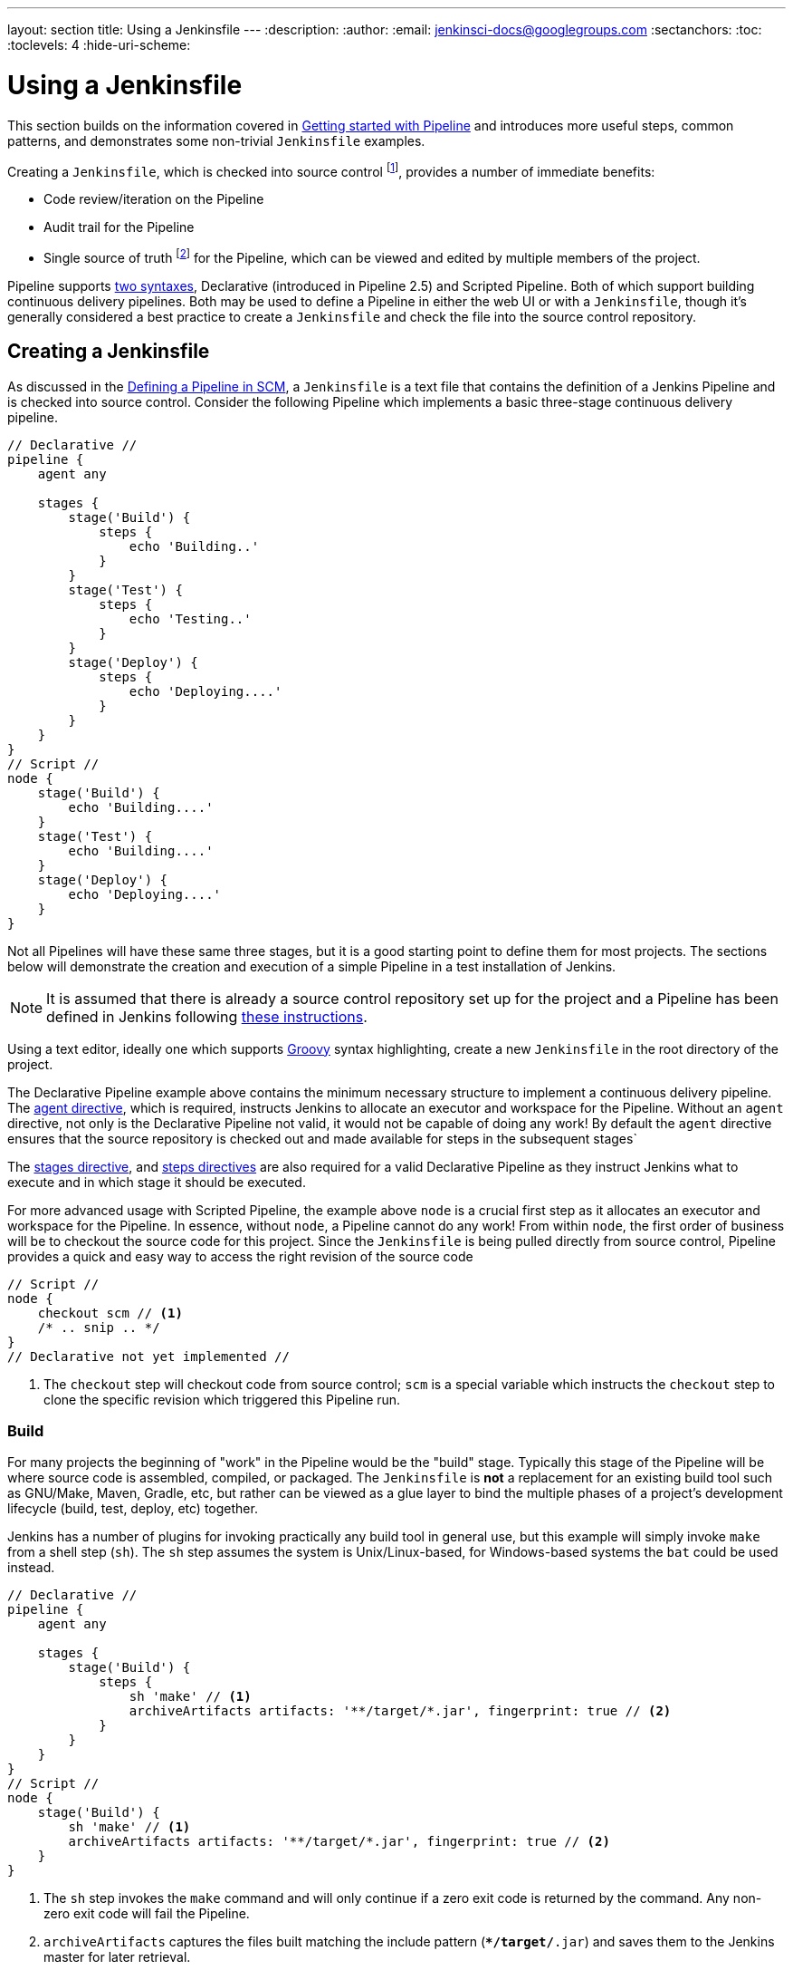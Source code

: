 ---
layout: section
title: Using a Jenkinsfile
---
ifdef::backend-html5[]
:description:
:author:
:email: jenkinsci-docs@googlegroups.com
:sectanchors:
:toc:
:toclevels: 4
:hide-uri-scheme:
endif::[]


= Using a Jenkinsfile

This section builds on the information covered in
link:../getting-started[Getting started with Pipeline]
and introduces more useful steps, common patterns, and demonstrates some
non-trivial `Jenkinsfile` examples.

Creating a `Jenkinsfile`, which is checked into source control
footnoteref:[scm, https://en.wikipedia.org/wiki/Source_control_management],
provides a number of immediate benefits:

* Code review/iteration on the Pipeline
* Audit trail for the Pipeline
* Single source of truth
  footnote:[https://en.wikipedia.org/wiki/Single_Source_of_Truth]
  for the Pipeline, which can be viewed and edited by multiple members of the project.

Pipeline supports link:../syntax[two syntaxes], Declarative (introduced in
Pipeline 2.5) and Scripted Pipeline. Both of which support building continuous
delivery pipelines. Both may be used to define a Pipeline in either the web UI
or with a `Jenkinsfile`, though it's generally considered a best practice to
create a `Jenkinsfile` and check the file into the source control repository.


== Creating a Jenkinsfile

As discussed in the
link:../getting-started#defining-a-pipeline-in-scm[Defining a Pipeline in SCM],
a `Jenkinsfile` is a text file that contains the definition of a Jenkins
Pipeline and is checked into source control. Consider the following Pipeline
which implements a basic three-stage continuous delivery pipeline.

[pipeline]
----
// Declarative //
pipeline {
    agent any

    stages {
        stage('Build') {
            steps {
                echo 'Building..'
            }
        }
        stage('Test') {
            steps {
                echo 'Testing..'
            }
        }
        stage('Deploy') {
            steps {
                echo 'Deploying....'
            }
        }
    }
}
// Script //
node {
    stage('Build') {
        echo 'Building....'
    }
    stage('Test') {
        echo 'Building....'
    }
    stage('Deploy') {
        echo 'Deploying....'
    }
}
----

Not all Pipelines will have these same three stages, but it is a good starting
point to define them for most projects. The sections below will demonstrate the
creation and execution of a simple Pipeline in a test installation of Jenkins.

[NOTE]
====
It is assumed that there is already a source control repository set up for
the project and a Pipeline has been defined in Jenkins following
<<getting-started#defining-a-pipeline-in-scm, these instructions>>.
====

Using a text editor, ideally one which supports
link:http://groovy-lang.org[Groovy]
syntax highlighting, create a new `Jenkinsfile` in the root directory of the
project.

[role=declarative-pipeline]
The Declarative Pipeline example above contains the minimum necessary structure
to implement a continuous delivery pipeline. The <<syntax#agent, agent
directive>>, which is required, instructs Jenkins to allocate an executor and
workspace for the Pipeline. Without an `agent` directive, not only is the
Declarative Pipeline not valid, it would not be capable of doing any work! By
default the `agent` directive ensures that the source repository is checked out
and made available for steps in the subsequent stages`

The <<syntax#stages, stages directive>>, and <<syntax#steps, steps directives>>
are also required for a valid Declarative Pipeline as they instruct Jenkins
what to execute and in which stage it should be executed.

[role=scripted-pipeline]
====
For more advanced usage with Scripted Pipeline, the example above `node` is
a crucial first step as it allocates an executor and workspace for the Pipeline.
In essence, without `node`, a Pipeline cannot do any work! From within `node`,
the first order of business will be to checkout the source code for this
project.  Since the `Jenkinsfile` is being pulled directly from source control,
Pipeline provides a quick and easy way to access the right revision of the
source code

[pipeline]
----
// Script //
node {
    checkout scm // <1>
    /* .. snip .. */
}
// Declarative not yet implemented //
----
<1> The `checkout` step will checkout code from source control; `scm` is a
special variable which instructs the `checkout` step to clone the specific
revision which triggered this Pipeline run.
====


=== Build

For many projects the beginning of "work" in the Pipeline would be the "build"
stage. Typically this stage of the Pipeline will be where source code is
assembled, compiled, or packaged. The `Jenkinsfile` is *not* a replacement for an
existing build tool such as GNU/Make, Maven, Gradle, etc, but rather can be
viewed as a glue layer to bind the multiple phases of a project's development
lifecycle (build, test, deploy, etc) together.

Jenkins has a number of plugins for invoking practically any build tool in
general use, but this example will simply invoke `make` from a shell step
(`sh`).  The `sh` step assumes the system is Unix/Linux-based, for
Windows-based systems the `bat` could be used instead.

[pipeline]
----
// Declarative //
pipeline {
    agent any

    stages {
        stage('Build') {
            steps {
                sh 'make' // <1>
                archiveArtifacts artifacts: '**/target/*.jar', fingerprint: true // <2>
            }
        }
    }
}
// Script //
node {
    stage('Build') {
        sh 'make' // <1>
        archiveArtifacts artifacts: '**/target/*.jar', fingerprint: true // <2>
    }
}
----
<1> The `sh` step invokes the `make` command and will only continue if a
zero exit code is returned by the command. Any non-zero exit code will fail the
Pipeline.
<2> `archiveArtifacts` captures the files built matching the include pattern
(`**/target/*.jar`) and saves them to the Jenkins master for later retrieval.


[TIP]
====
Archiving artifacts is not a substitute for using external artifact
repositories such as Artifactory or Nexus and should be considered only for
basic reporting and file archival.
====


=== Test

Running automated tests is a crucial component of any successful continuous
delivery process. As such, Jenkins has a number of test recording, reporting,
and visualization facilities provided by a
link:https://plugins.jenkins.io/?labels=report[number of plugins].
At a fundamental level, when there are test failures, it is useful to have
Jenkins record the failures for reporting and visualization in the web UI.  The
example below uses the `junit` step, provided by the
plugin:junit[JUnit plugin].

In the example below, if tests fail, the Pipeline is marked "unstable", as
denoted by a yellow ball in the web UI. Based on the recorded test reports,
Jenkins can also provide historical trend analysis and visualization.

[pipeline]
----
// Declarative //
pipeline {
    agent any

    stages {
        stage('Test') {
            steps {
                /* `make check` returns non-zero on test failures,
                * using `true` to allow the Pipeline to continue nonetheless
                */
                sh 'make check || true' // <1>
                junit '**/target/*.xml' // <2>
            }
        }
    }
}
// Script //
node {
    /* .. snip .. */
    stage('Test') {
        /* `make check` returns non-zero on test failures,
         * using `true` to allow the Pipeline to continue nonetheless
         */
        sh 'make check || true' // <1>
        junit '**/target/*.xml' // <2>
    }
    /* .. snip .. */
}
----
<1> Using an inline shell conditional (`sh 'make || true'`) ensures that the
`sh` step always sees a zero exit code, giving the `junit` step the opportunity
to capture and process the test reports. Alternative approaches to this are
covered in more detail in the <<handling-failure>> section below.
<2> `junit` captures and associates the JUnit XML files matching the inclusion
pattern (`**/target/*.xml`).


=== Deploy

Deployment can imply a variety of steps, depending on the project or
organization requirements, and may be anything from publishing built artifacts
to an Artifactory server, to pushing code to a production system.

At this stage of the example Pipeline, both the "Build" and "Test" stages have
successfully executed. In essense, the "Deploy" stage will only execute
assuming previous stages completed successfully, otherwise the Pipeline would
have exited early.

[pipeline]
----
// Declarative //
pipeline {
    agent any

    stages {
        stage('Deploy') {
            when {
              expression {
                currentBuild.result == null || currentBuild.result == 'SUCCESS' // <1>
              }
            }
            steps {
                sh 'make publish'
            }
        }
    }
}
// Script //
node {
    /* .. snip .. */
    stage('Deploy') {
        if (currentBuild.result == null || currentBuild.result == 'SUCCESS') { // <1>
            sh 'make publish'
        }
    }
    /* .. snip .. */
}
----
<1> Accessing the `currentBuild.result` variable allows the Pipeline to
determine if there were any test failures. In which case, the value would be
`UNSTABLE`.

Assuming everything has executed successfully in the example Jenkins Pipeline,
each successful Pipeline run will have associated build artifacts archived,
test results reported upon and the full console output all in Jenkins.

[role=scripted-pipeline]
A Scripted Pipeline can include conditional tests (shown above), loops,
try/catch/finally blocks and even functions. The next section will cover this
advanced Scripted Pipeline syntax in more detail.


== Working with your Jenkinsfile

The following sections provide details about handling:

* specific Pipeline syntax in your `Jenkinsfile` and
* features and functionality of Pipeline syntax which are essential in building
  your application or Pipeline project.


=== String interpolation

Jenkins Pipeline uses rules identical to link:http://groovy-lang.org[Groovy] for
string interpolation. Groovy's String interpolation support can be confusing to
many newcomers to the language. While Groovy supports declaring a string with
either single quotes, or double quotes, for example:

[source,groovy]
----
def singlyQuoted = 'Hello'
def doublyQuoted = "World"
----

Only the latter string will support the dollar-sign (`$`) based string
interpolation, for example:

[source,groovy]
----
def username = 'Jenkins'
echo 'Hello Mr. ${username}'
echo "I said, Hello Mr. ${username}"
----

Would result in:

[source]
----
Hello Mr. ${username}
I said, Hello Mr. Jenkins
----

Understanding how to use string interpolation is vital for using some of
Pipeline's more advanced features.


=== Using environment variables

Jenkins Pipeline exposes environment variables via the global variable `env`,
which is available from anywhere within a `Jenkinsfile`. The full list of
environment variables accessible from within Jenkins Pipeline is documented at
link:http://localhost:8080/pipeline-syntax/globals#env[localhost:8080/pipeline-syntax/globals#env],
assuming a Jenkins master is running on `localhost:8080`, and includes:

BUILD_ID:: The current build ID, identical to BUILD_NUMBER for builds created in Jenkins versions 1.597+
JOB_NAME:: Name of the project of this build, such as "foo" or "foo/bar".
JENKINS_URL:: Full URL of Jenkins, such as http://example.com:port/jenkins/ (NOTE: only available if Jenkins URL set in "System Configuration")

Referencing or using these environment variables can be accomplished like
accessing any key in a Groovy
link:http://groovy-lang.org/syntax.html#_maps[Map],
for example:

[pipeline]
----
// Declarative //
pipeline {
    agent any
    stages {
        stage('Example') {
            steps {
                echo "Running ${env.BUILD_ID} on ${env.JENKINS_URL}"
            }
        }
    }
}
// Script //
node {
    echo "Running ${env.BUILD_ID} on ${env.JENKINS_URL}"
}
----


==== Setting environment variables

Setting an environment variable within a Jenkins Pipeline is accomplished
differently depending on whether Declarative or Scripted Pipeline is used.

Declarative Pipeline supports an <<syntax#environment, environment>>
directive, whereas users of Scripted Pipeline must use the `withEnv` step.

[pipeline]
----
// Declarative //
pipeline {
    agent any
    environment { // <1>
        CC = 'clang'
    }
    stages {
        stage('Example') {
            environment { // <2>
                DEBUG_FLAGS = '-g'
            }
            steps {
                sh 'printenv'
            }
        }
    }
}
// Script //
node {
    /* .. snip .. */
    withEnv(["PATH+MAVEN=${tool 'M3'}/bin"]) {
        sh 'mvn -B verify'
    }
}
----
<1> An `environment` directive used in the top-level `pipeline` block will
apply to all steps within the Pipeline.
<2> An `environment` directive defined within a `stage` will only apply the
given environment variables to steps within the `stage`.


=== Handling credentials

Credentials
link:/doc/book/using/using-credentials#configuring-credentials[configured in
Jenkins] can be handled in Pipelines for immediate use. Read more about using
credentials in Jenkins on the link:/doc/book/using/using-credentials[Using
credentials] page.


==== For secret text, usernames and passwords, and secret files

Jenkins' decalartive Pipeline syntax has the `credentials()` helper method (used
within the <<syntax#environment,`environment`>> directive) which supports
<<#secret-text,secret text>>, <<#usernames-and-passwords,username and
password>>, as well as <<#secret-files,secret file>> credentials. If you want to
handle other types of credentials, refer to the <<#for-other-credential-types,
For other credential types>> section (below).


===== Secret text

The following Pipeline code shows an example of how to create a Pipeline using
environment variables for secret text credentials.

In this example, two secret text credentials are assigned to separate
environment variables to access Amazon Web Services (AWS). These credentials
would have been configured in Jenkins with their respective credential IDs +
`jenkins-aws-secret-key-id` and `jenkins-aws-secret-access-key`.

[pipeline]
----
// Declarative //
pipeline {
    agent {
        // Define agent details here
    }
    environment {
        AWS_ACCESS_KEY_ID     = credentials('jenkins-aws-secret-key-id')
        AWS_SECRET_ACCESS_KEY = credentials('jenkins-aws-secret-access-key')
    }
    stages {
        stage('Example stage 1') {
            steps {
                // // <1>
            }
        }
        stage('Example stage 2') {
            steps {
                // // <2>
            }
        }
    }
}
// Script //
----
<1> You can reference the two credential environment variables (defined in this
Pipeline's <<syntax#environment,`environment`>> directive), within this stage's
steps using the syntax `$AWS_ACCESS_KEY_ID` and `$AWS_SECRET_ACCESS_KEY`. For
example, here you can authenticate to AWS using the secret text credentials
assigned to these credential variables. +
To maintain the security and anonymity of these credentials, if you attempt to
retrieve the value of these credential variables from within the Pipeline (e.g.
`echo $AWS_SECRET_ACCESS_KEY`), Jenkins only returns the value "`****`" to
prevent secret information from being written to the console output and any
logs. Any sensitive information in credential IDs themselves (such as usernames)
are also returned as "`****`" in the Pipeline run's output.
<2> In this Pipeline example, the credentials assigned to the two `AWS_...`
environment variables are scoped globally for the entire Pipeline, so these
credential variables could also be used in this stage's steps. If, however, the
`environment` directive in this Pipeline were moved to a specific stage (as is
the case in the <<#usernames-and-passwords,Usernames and passwords>> Pipeline
example below), then these `AWS_...` environment variables would only be scoped
to the steps in that stage.


===== Usernames and passwords

The following Pipeline code snippets show an example of how to create a Pipeline
using environment variables for username and password credentials.

In this example, username and password credentials are assigned to environment
variables to access a Bitbucket repository in a common account or team for your
organization; these credentials would have been configured in Jenkins with the
credential ID `jenkins-bitbucket-common-creds`.

When setting the credential environment variable in the <<syntax#environment,
`environment`>> directive:

[source,groovy]
----
environment {
    BITBUCKET_COMMON_CREDS = credentials('jenkins-bitbucket-common-creds')
}
----

this actually sets the following three environment variables:

* `BITBUCKET_COMMON_CREDS` - contains a username and a password separated by a
  colon in the format `username:password`.
* `BITBUCKET_COMMON_CREDS_USR` - an additional variable containing the username
  component only.
* `BITBUCKET_COMMON_CREDS_PSW` - an additional variable containing the password
  component only.

[NOTE]
====
By convention, variable names for environment variables are typically specified
in capital case, with individual words separated by underscores. You can,
however, specify any legitimate variable name using lower case characters. Bear
in mind that the additional environment variables created by the `credentials()`
method (above) will always be appended with `_USR` and `_PSW` (i.e. in the
format of an underscore followed by three capital letters).
====

The following code snippet shows the example Pipeline in its entirety:

[pipeline]
----
// Declarative //
pipeline {
    agent {
        // Define agent details here
    }
    stages {
        stage('Example stage 1') {
            environment {
                BITBUCKET_COMMON_CREDS = credentials('jenkins-bitbucket-common-creds')
            }
            steps {
                // // <1>
            }
        }
        stage('Example stage 2') {
            steps {
                // // <2>
            }
        }
    }
}
// Script //
----
<1> The following credential environment variables (defined in this Pipeline's
<<syntax#environment,`environment`>> directive) are available within this
stage's steps and can be referenced using the syntax:
* `$BITBUCKET_COMMON_CREDS`
* `$BITBUCKET_COMMON_CREDS_USR`
* `$BITBUCKET_COMMON_CREDS_PSW`

+
For example, here you can authenticate to Bitbucket with the username and
password assigned to these credential variables. +
To maintain the security and anonymity of these credentials, if you attempt to
retrieve the value of these credential variables from within the Pipeline, the
same behavior described in the <<#secret-text,Secret text>> example above
applies to these username and password credential variable types too.
<2> In this Pipeline example, the credentials assigned to the three
`COMMON_BITBUCKET_CREDS...` environment variables are scoped only to `Example
stage 1`, so these credential variables are not available for use in this
`Example stage 2` stage's steps. If, however, the `environment` directive in
this Pipeline were moved immediately within the <<syntax#declarative-pipeline,
`pipeline`>> block (as is the case in the <<#secret-text,Secret text>> Pipeline
example above), then these `COMMON_BITBUCKET_CREDS...` environment variables
would be scoped globally and could be used in any stage's steps.


===== Secret files

As far as Pipelines are concerned, secret files are handled in exactly the same
manner as secret text (<<#secret-text,above>>).

Essentially, the only difference between secret text and secret file credentials
are that for secret text, the credential itself is entered directly into Jenkins
whereas for a secret file, the credential is originally stored in a file which
is then uploaded to Jenkins.

Unlike secret text, secret files cater for credentials that are:

* too unwieldy to enter directly into Jenkins, and/or
* in binary format, such as a GPG file.


==== For other credential types

If you need to set credentials in a Pipeline for anything other than secret
text, usernames and passwords, or secret files
(<<#for-secret-text-usernames-and-passwords-and-secret-files,above>>) - i.e SSH
keys or certificates, then use Jenkins' *Snippet Generator* feature, which you
can access through Jenkins' classic UI.

To access the *Snippet Generator* for your Pipeline project/item:

. From the Jenkins home page (i.e. the Dashboard of Jenkins' classic UI), click
  the name of your Pipeline project/item.
. On the left, click *Pipeline Syntax* and ensure that the *Snippet Generator*
  link is in bold at the top-left. (If not, click its link.)
. From the *Sample Step* field, choose *withCredentials: Bind credentials to
  variables*.
. Under *Bindings*, click *Add* and choose from the dropdown:
  * *SSH User Private Key* - to handle
    link:http://www.snailbook.com/protocols.html[SSH public/private key pair
    credentials], from which you can specify:
  ** *Key File Variable* - the name of the environment variable that will be
     bound to these credentials. Jenkins actually assigns this temporary
     variable to the secure location of the private key file required in the SSH
     public/private key pair authentication process.
  ** *Passphrase Variable* ( _Optional_ ) - the name of the environment variable
     that will be bound to the
     link:https://tools.ietf.org/html/rfc4251#section-9.4.4[passphrase]
     associated with the SSH public/private key pair.
  ** *Username Variable* ( _Optional_ ) - the name of the environment variable
     that will be bound to username associated with the SSH public/private key
     pair.
  ** *Credentials* - choose the SSH public/private key credentials stored in
     Jenkins. The value of this field is the credential ID, which Jenkins writes
     out to the generated snippet.
  * *Certificate* - to handle link:https://tools.ietf.org/html/rfc7292[PKCS#12
    certificates], from which you can specify:
  ** *Keystore Variable* - the name of the environment variable that will be
     bound to these credentials. Jenkins actually assigns this temporary
     variable to the secure location of the certificate's keystore required in
     the certificate authentication process.
  ** *Password Variable* ( _Optional_ ) - the name of the environment variable
     that will be bound to the password associated with the certificate.
  ** *Alias Variable* ( _Optional_ ) - the name of the environment variable that
     will be bound to the unique alias associated with the certificate.
  ** *Credentials* - choose the certificate credentials stored in Jenkins. The
     value of this field is the credential ID, which Jenkins writes out to the
     generated snippet.
  * *Docker client certificate* - to handle Docker Host Certificate
    Authentication.
. Click *Generate Pipeline Script* and Jenkins generates a
  `withCredentials( ... ) { ... }` Pipeline step snippet for the credentials you
  specified, which you can then copy and paste into your Declarative or Scripted
  Pipeline code. +
  *Notes:*
  * The *Credentials* fields (above) show the names of credentials
  configured in Jenkins. However, these values are converted to credential IDs
  after clicking *Generate Pipeline Script*. [[withcredentials-script-examples]]
  * To combine more than one credential in a single `withCredentials( ... )
  { ... }` Pipeline step, see <<#combining-credentials-in-one-step,Combining
  credentials in one step>> (below) for details.

*SSH User Private Key example*

[source,groovy]
----
withCredentials(bindings: [sshUserPrivateKey(credentialsId: 'jenkins-ssh-key-for-abc', \
                                             keyFileVariable: 'SSH_KEY_FOR_ABC', \
                                             passphraseVariable: '', \
                                             usernameVariable: '')]) {
  // some block
}
----
The optional `passphraseVariable` and `usernameVariable` definitions can be
deleted in your final Pipeline code.

*Certificate example*

[source,groovy]
----
withCredentials(bindings: [certificate(aliasVariable: '', \
                                       credentialsId: 'jenkins-certificate-for-xyz', \
                                       keystoreVariable: 'CERTIFICATE_FOR_XYZ', \
                                       passwordVariable: 'XYZ-CERTIFICATE-PASSWORD')]) {
  // some block
}
----
The optional `aliasVariable` and `passwordVariable` variable definitions can be
deleted in your final Pipeline code.

The following code snippet shows an example Pipeline in its entirety, which
implements the *SSH User Private Key* and *Certificate* snippets above:

[pipeline]
----
// Declarative //
pipeline {
    agent {
        // define agent details
    }
    stages {
        stage('Example stage 1') {
            steps {
                withCredentials(bindings: [sshUserPrivateKey(credentialsId: 'jenkins-ssh-key-for-abc', \
                                                             keyFileVariable: 'SSH_KEY_FOR_ABC')]) {
                  // // <1>
                }
                withCredentials(bindings: [certificate(credentialsId: 'jenkins-certificate-for-xyz', \
                                                       keystoreVariable: 'CERTIFICATE_FOR_XYZ', \
                                                       passwordVariable: 'XYZ-CERTIFICATE-PASSWORD')]) {
                  // // <2>
                }
            }
        }
        stage('Example stage 2') {
            steps {
                // // <3>
            }
        }
    }
}
// Script //
----
<1> Within this step, you can reference the credential environment variable with
the syntax `$SSH_KEY_FOR_ABC`. For example, here you can authenticate to the ABC
application with its configured SSH public/private key pair credentials, whose
*SSH User Private Key* file is assigned to `$SSH_KEY_FOR_ABC`.
<2> Within this step, you can reference the credential environment variable with
the syntax `$CERTIFICATE_FOR_XYZ` and +
`$XYZ-CERTIFICATE-PASSWORD`. For example, here you can authenticate to the XYZ
application with its configured certificate credentials, whose *Certificate*'s
keystore file and password are assigned to the variables `$CERTIFICATE_FOR_XYZ`
and `$XYZ-CERTIFICATE-PASSWORD`, respectively.
<3> In this Pipeline example, the credentials assigned to the
`$SSH_KEY_FOR_ABC`, `$CERTIFICATE_FOR_XYZ` and +
`$XYZ-CERTIFICATE-PASSWORD` environment variables are scoped only within their
respective `withCredentials( ... ) { ... }` steps, so these credential variables
are not available for use in this `Example stage 2` stage's steps.

To maintain the security and anonymity of these credentials, if you attempt to
retrieve the value of these credential variables from within these
`withCredentials( ... ) { ... }` steps, the same behavior described in the
<<#secret-text,Secret text>> example (above) applies to these SSH public/private
key pair credential and certificate variable types too.

[NOTE]
====
* When using the *Sample Step* field's *withCredentials: Bind credentials to
variables* option in the *Snippet Generator*, only credentials which your
current Pipeline project/item has access to can be selected from any
*Credentials* field's list. While you can manually write a
`withCredentials( ... ) { ... }` step for your Pipeline (like the examples
<<#withcredentials-script-examples,above>>), using the *Snippet Generator* is
recommended to avoid specifying credentials that are out of scope for this
Pipeline project/item, which when run, will make the step fail.
* You can also use the *Snippet Generator* to generate `withCredentials( ... )
{ ... }` steps to handle secret text, usernames and passwords and secret files.
However, if you only need to handle these types of credentials, it is
recommended you use the relevant procedure described in the section
<<#for-secret-text-usernames-and-passwords-and-secret-files,above>> for improved
Pipeline code readability.
====


===== Combining credentials in one step

Using the *Snippet Generator*, you can make multiple credentials available
within a single `withCredentials( ... ) { ... }` step by doing the following:

. From the Jenkins home page (i.e. the Dashboard of Jenkins' classic UI), click
  the name of your Pipeline project/item.
. On the left, click *Pipeline Syntax* and ensure that the *Snippet Generator*
  link is in bold at the top-left. (If not, click its link.)
. From the *Sample Step* field, choose *withCredentials: Bind credentials to
  variables*.
. Click *Add* under *Bindings*.
. Choose the credential type to add to the `withCredentials( ... ) { ... }` step
  from the dropdown list.
. Specify the credential *Bindings* details. Read more above these in the
  procedure under <<#for-other-credential-types,For other credential types>>
  (above).
. Repeat from "Click *Add* ..." (above) for each (set of) credential/s to add to
  the `withCredentials( ... ) { ... }` step.
. Click *Generate Pipeline Script* to generate the final
  `withCredentials( ... ) { ... }` step snippet.


=== Handling parameters

Declarative Pipeline supports parameters out-of-the-box, allowing the Pipeline
to accept user-specified parameters at runtime via the <<syntax#parameters,
parameters directive>>. Configuring parameters with Scripted Pipeline is done
with the `properties` step, which can be found in the Snippet Generator.

If you configured your pipeline to accept parameters using the *Build with
Parameters* option, those parameters are accessible as members of the `params`
variable.

Assuming that a String parameter named "Greeting" has been configuring in the
`Jenkinsfile`, it  can access that parameter via `${params.Greeting}`:

[pipeline]
----
// Declarative //
pipeline {
    agent any
    parameters {
        string(name: 'Greeting', defaultValue: 'Hello', description: 'How should I greet the world?')
    }
    stages {
        stage('Example') {
            steps {
                echo "${params.Greeting} World!"
            }
        }
    }
}
// Script //
properties([parameters([string(defaultValue: 'Hello', description: 'How should I greet the world?', name: 'Greeting')])])

node {
    echo "${params.Greeting} World!"
}
----


=== Handling failure

Declarative Pipeline supports robust failure handling by default via its
<<syntax#post, post section>> which allows declaring a number of different
"post conditions" such as: `always`, `unstable`, `success`, `failure`, and
`changed`. The <<syntax, Pipeline Syntax>> section provides more detail on
how to use the various post conditions.

[pipeline]
----
// Declarative //
pipeline {
    agent any
    stages {
        stage('Test') {
            steps {
                sh 'make check'
            }
        }
    }
    post {
        always {
            junit '**/target/*.xml'
        }
        failure {
            mail to: team@example.com, subject: 'The Pipeline failed :('
        }
    }
}
// Script //
node {
    /* .. snip .. */
    stage('Test') {
        try {
            sh 'make check'
        }
        finally {
            junit '**/target/*.xml'
        }
    }
    /* .. snip .. */
}
----

[role=scripted-pipeline]
====
Scripted Pipeline however relies on Groovy's built-in `try`/`catch`/`finally` semantics
for handling failures during execution of the Pipeline.

In the <<test>> example above, the `sh` step was modified to never return a
non-zero exit code (`sh 'make check || true'`). This approach, while valid,
means the following stages need to check `currentBuild.result` to know if
there has been a test failure or not.

An alternative way of handling this, which preserves the early-exit behavior of
failures in Pipeline, while still giving `junit` the chance to capture test
reports, is to use a series of `try`/`finally` blocks:
====


=== Using multiple agents

In all the previous examples, only a single agent has been used. This means
Jenkins will allocate an executor wherever one is available, regardless of how
it is labeled or configured. Not only can this behavior be overridden, but
Pipeline allows utilizing multiple agents in the Jenkins environment from
within the _same_ `Jenkinsfile`, which can helpful for more advanced use-cases
such as  executing builds/tests across multiple platforms.

In the example below, the "Build" stage will be performed on one agent and the
built results will be reused on two subsequent agents, labelled "linux" and
"windows" respectively, during the "Test" stage.

[pipeline]
----
// Declarative //
pipeline {
    agent none
    stages {
        stage('Build') {
            agent any
            steps {
                checkout scm
                sh 'make'
                stash includes: '**/target/*.jar', name: 'app' // <1>
            }
        }
        stage('Test on Linux') {
            agent { // <2>
                label 'linux'
            }
            steps {
                unstash 'app' // <3>
                sh 'make check'
            }
            post {
                always {
                    junit '**/target/*.xml'
                }
            }
        }
        stage('Test on Windows') {
            agent {
                label 'windows'
            }
            steps {
                unstash 'app'
                bat 'make check' // <4>
            }
            post {
                always {
                    junit '**/target/*.xml'
                }
            }
        }
    }
}
// Script //
stage('Build') {
    node {
        checkout scm
        sh 'make'
        stash includes: '**/target/*.jar', name: 'app' // <1>
    }
}

stage('Test') {
    node('linux') { // <2>
        checkout scm
        try {
            unstash 'app' // <3>
            sh 'make check'
        }
        finally {
            junit '**/target/*.xml'
        }
    }
    node('windows') {
        checkout scm
        try {
            unstash 'app'
            bat 'make check' // <4>
        }
        finally {
            junit '**/target/*.xml'
        }
    }
}
----
<1> The `stash` step allows capturing files matching an inclusion pattern
(`**/target/*.jar`) for reuse within the _same_ Pipeline. Once the Pipeline has
completed its execution, stashed files are deleted from the Jenkins master.
<2> The parameter in `agent`/`node` allows for any valid Jenkins label
expression. Consult the <<syntax#, Pipeline Syntax>> section for more details.
<3> `unstash` will retrieve the named "stash" from the Jenkins master into the
Pipeline's current workspace.
<4> The `bat` script allows for executing batch scripts on Windows-based
platforms.

=== Optional step arguments

Pipeline follows the Groovy language convention of allowing parentheses to be
omitted around method arguments.

Many Pipeline steps also use the named-parameter syntax as a shorthand for
creating a Map in Groovy, which uses the syntax `[key1: value1, key2: value2]`.
Making statements like the following functionally equivalent:

[source, groovy]
----
git url: 'git://example.com/amazing-project.git', branch: 'master'
git([url: 'git://example.com/amazing-project.git', branch: 'master'])
----

For convenience, when calling steps taking only one parameter (or only one
mandatory parameter), the parameter name may be omitted, for example:

[source, groovy]
----
sh 'echo hello' /* short form  */
sh([script: 'echo hello'])  /* long form */
----


=== Advanced Scripted Pipeline

Scripted Pipeline is a domain-specific language
footnoteref:[dsl, https://en.wikipedia.org/wiki/Domain-specific_language]
based on Groovy, most
link:http://groovy-lang.org/semantics.html[Groovy syntax]
can be used in Scripted Pipeline without modification.


==== Parallel execution
////
NOTE: This is only under "Advanced Scripted Pipeline" temporarily until some
cleaner parallel syntax is supported for Declarative Pipeline. Right now
(20170201) parallel in Declarative is indistinguishable from script { } based
stuff.
////

The example in the <<using-multiple-nodes,section above>> runs tests across two
different platforms in a linear series. In practice, if the `make check`
execution takes 30 minutes to complete, the "Test" stage would now take 60
minutes to complete!

Fortunately, Pipeline has built-in functionality for executing portions of
Scripted Pipeline in parallel, implemented in the aptly named `parallel` step.

Refactoring the example above to use the `parallel` step:

[pipeline]
----
// Script //
stage('Build') {
    /* .. snip .. */
}

stage('Test') {
    parallel linux: {
        node('linux') {
            checkout scm
            try {
                unstash 'app'
                sh 'make check'
            }
            finally {
                junit '**/target/*.xml'
            }
        }
    },
    windows: {
        node('windows') {
            /* .. snip .. */
        }
    }
}
// Declarative not yet implemented //
----

Instead of executing the tests on the "linux" and "windows" labelled nodes in
series, they will now execute in parallel assuming the requisite capacity
exists in the Jenkins environment.

